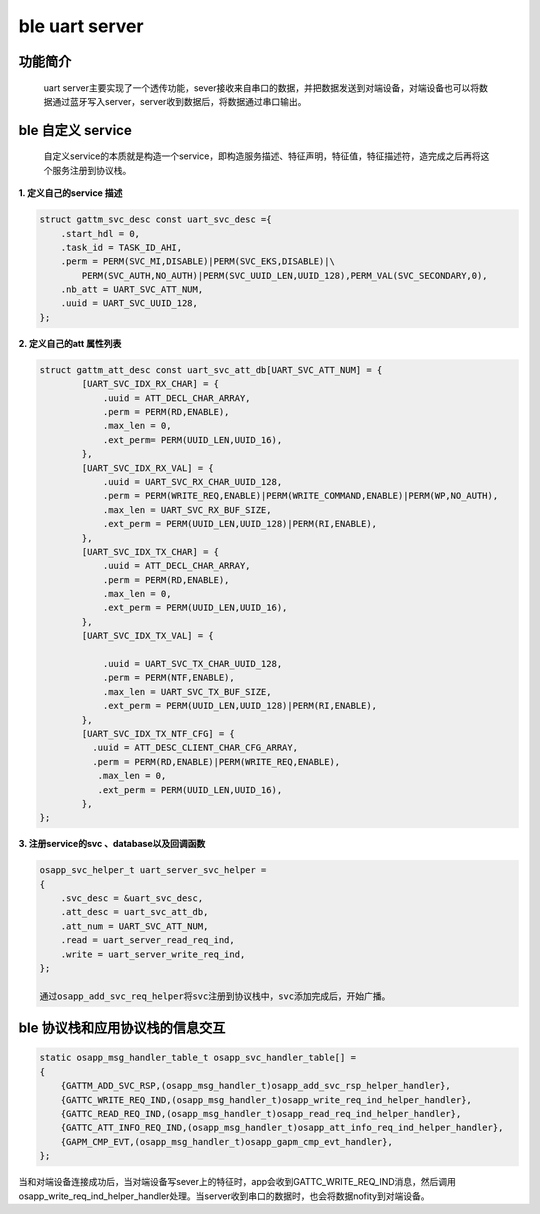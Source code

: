 ====================================
ble uart server
====================================

功能简介
==========

    uart server主要实现了一个透传功能，sever接收来自串口的数据，并把数据发送到对端设备，对端设备也可以将数据通过蓝牙写入server，server收到数据后，将数据通过串口输出。

ble 自定义 service
======================

    自定义service的本质就是构造一个service，即构造服务描述、特征声明，特征值，特征描述符，造完成之后再将这个服务注册到协议栈。

**1. 定义自己的service 描述**

.. code:: c

    struct gattm_svc_desc const uart_svc_desc ={
        .start_hdl = 0,
        .task_id = TASK_ID_AHI,
        .perm = PERM(SVC_MI,DISABLE)|PERM(SVC_EKS,DISABLE)|\
            PERM(SVC_AUTH,NO_AUTH)|PERM(SVC_UUID_LEN,UUID_128),PERM_VAL(SVC_SECONDARY,0),
        .nb_att = UART_SVC_ATT_NUM,
        .uuid = UART_SVC_UUID_128,
    };

**2. 定义自己的att 属性列表**

.. code:: c

    struct gattm_att_desc const uart_svc_att_db[UART_SVC_ATT_NUM] = {
            [UART_SVC_IDX_RX_CHAR] = {
                .uuid = ATT_DECL_CHAR_ARRAY,
                .perm = PERM(RD,ENABLE),
                .max_len = 0,
                .ext_perm= PERM(UUID_LEN,UUID_16),
            },
            [UART_SVC_IDX_RX_VAL] = {
                .uuid = UART_SVC_RX_CHAR_UUID_128,
                .perm = PERM(WRITE_REQ,ENABLE)|PERM(WRITE_COMMAND,ENABLE)|PERM(WP,NO_AUTH),
                .max_len = UART_SVC_RX_BUF_SIZE,
                .ext_perm = PERM(UUID_LEN,UUID_128)|PERM(RI,ENABLE),
            },
            [UART_SVC_IDX_TX_CHAR] = {
                .uuid = ATT_DECL_CHAR_ARRAY,
                .perm = PERM(RD,ENABLE),
                .max_len = 0,
                .ext_perm = PERM(UUID_LEN,UUID_16),
            },
            [UART_SVC_IDX_TX_VAL] = {

                .uuid = UART_SVC_TX_CHAR_UUID_128,
                .perm = PERM(NTF,ENABLE),
                .max_len = UART_SVC_TX_BUF_SIZE,
                .ext_perm = PERM(UUID_LEN,UUID_128)|PERM(RI,ENABLE),
            },
            [UART_SVC_IDX_TX_NTF_CFG] = {
              .uuid = ATT_DESC_CLIENT_CHAR_CFG_ARRAY,
              .perm = PERM(RD,ENABLE)|PERM(WRITE_REQ,ENABLE),
               .max_len = 0,
               .ext_perm = PERM(UUID_LEN,UUID_16),
            },
    };

**3. 注册service的svc 、database以及回调函数**

.. code:: c

    osapp_svc_helper_t uart_server_svc_helper = 
    {
        .svc_desc = &uart_svc_desc,
        .att_desc = uart_svc_att_db,
        .att_num = UART_SVC_ATT_NUM,
        .read = uart_server_read_req_ind,
        .write = uart_server_write_req_ind,
    };

    通过osapp_add_svc_req_helper将svc注册到协议栈中，svc添加完成后，开始广播。

ble 协议栈和应用协议栈的信息交互
==================================
.. code:: c

    static osapp_msg_handler_table_t osapp_svc_handler_table[] =
    {
        {GATTM_ADD_SVC_RSP,(osapp_msg_handler_t)osapp_add_svc_rsp_helper_handler}, 
        {GATTC_WRITE_REQ_IND,(osapp_msg_handler_t)osapp_write_req_ind_helper_handler},
        {GATTC_READ_REQ_IND,(osapp_msg_handler_t)osapp_read_req_ind_helper_handler},
        {GATTC_ATT_INFO_REQ_IND,(osapp_msg_handler_t)osapp_att_info_req_ind_helper_handler},
        {GAPM_CMP_EVT,(osapp_msg_handler_t)osapp_gapm_cmp_evt_handler},
    };

当和对端设备连接成功后，当对端设备写sever上的特征时，app会收到GATTC_WRITE_REQ_IND消息，然后调用osapp_write_req_ind_helper_handler处理。当server收到串口的数据时，也会将数据nofity到对端设备。